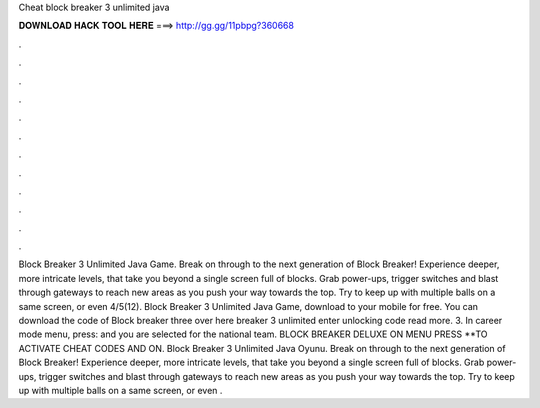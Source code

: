 Cheat block breaker 3 unlimited java

𝐃𝐎𝐖𝐍𝐋𝐎𝐀𝐃 𝐇𝐀𝐂𝐊 𝐓𝐎𝐎𝐋 𝐇𝐄𝐑𝐄 ===> http://gg.gg/11pbpg?360668

.

.

.

.

.

.

.

.

.

.

.

.

Block Breaker 3 Unlimited Java Game. Break on through to the next generation of Block Breaker! Experience deeper, more intricate levels, that take you beyond a single screen full of blocks. Grab power-ups, trigger switches and blast through gateways to reach new areas as you push your way towards the top. Try to keep up with multiple balls on a same screen, or even 4/5(12). Block Breaker 3 Unlimited Java Game, download to your mobile for free. You can download the code of Block breaker three over here  breaker 3 unlimited enter unlocking code read more. 3. In career mode menu, press: and you are selected for the national team. BLOCK BREAKER DELUXE ON MENU PRESS **TO ACTIVATE CHEAT CODES AND ON. Block Breaker 3 Unlimited Java Oyunu. Break on through to the next generation of Block Breaker! Experience deeper, more intricate levels, that take you beyond a single screen full of blocks. Grab power-ups, trigger switches and blast through gateways to reach new areas as you push your way towards the top. Try to keep up with multiple balls on a same screen, or even .